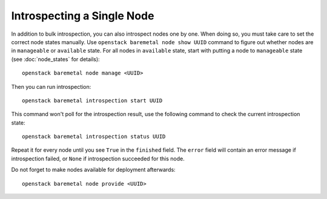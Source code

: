 Introspecting a Single Node
===========================

In addition to bulk introspection, you can also introspect nodes one by one.
When doing so, you must take care to set the correct node states manually.
Use ``openstack baremetal node show UUID`` command to figure out whether nodes
are in ``manageable`` or ``available`` state. For all nodes in ``available``
state, start with putting a node to ``manageable`` state (see
:doc:`node_states` for details)::

    openstack baremetal node manage <UUID>

Then you can run introspection::

    openstack baremetal introspection start UUID

This command won't poll for the introspection result, use the following command
to check the current introspection state::

    openstack baremetal introspection status UUID

Repeat it for every node until you see ``True`` in the ``finished`` field.
The ``error`` field will contain an error message if introspection failed,
or ``None`` if introspection succeeded for this node.

Do not forget to make nodes available for deployment afterwards::

    openstack baremetal node provide <UUID>
